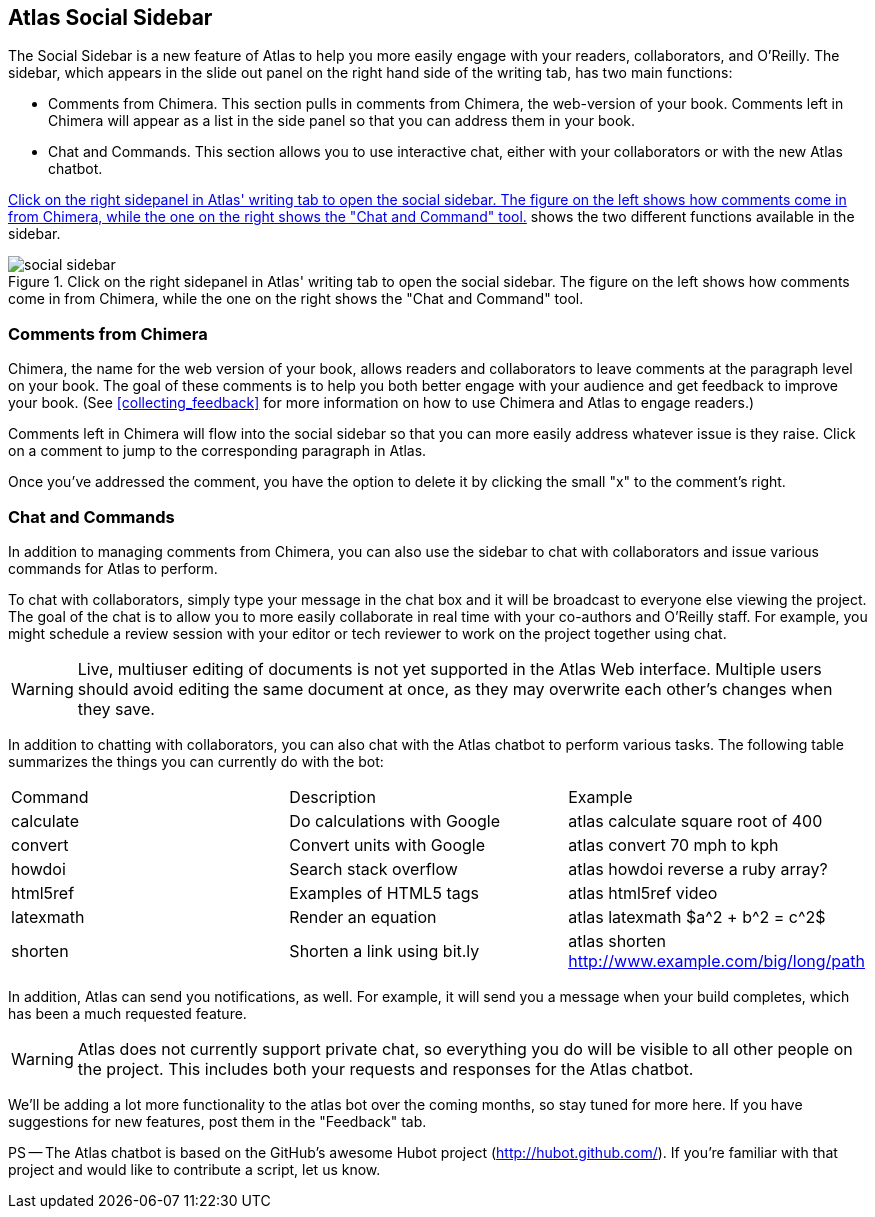 == Atlas Social Sidebar

The Social Sidebar is a new feature of Atlas to help you more easily engage with your readers, collaborators, and O'Reilly.  The sidebar, which appears in the slide out panel on the right hand side of the writing tab, has two main functions:

* Comments from Chimera.  This section pulls in comments from Chimera, the web-version of your book. Comments left in Chimera will appear as a list in the side panel so that you can address them in your book. 
* Chat and Commands. This section allows you to use interactive chat, either with your collaborators or with the new Atlas chatbot.

<<social_sidebar_fig>> shows the two different functions available in the sidebar.

[[social_sidebar_fig]]
.Click on the right sidepanel in Atlas' writing tab to open the social sidebar.  The figure on the left shows how comments come in from Chimera, while the one on the right shows the "Chat and Command" tool.
image::images/social_sidebar.png[]

=== Comments from Chimera 

Chimera, the name for the web version of your book, allows readers and collaborators to leave comments at the paragraph level on your book.  The goal of these comments is to help you both better engage with your audience and get feedback to improve your book.  (See <<collecting_feedback>> for more information on how to use Chimera and Atlas to engage readers.) 

Comments left in Chimera will flow into the social sidebar so that you can more easily address whatever issue is they raise.  Click on a comment to jump to the corresponding paragraph in Atlas.

Once you've addressed the comment, you have the option to delete it by clicking the small "x" to the comment's right.

=== Chat and Commands 

In addition to managing comments from Chimera, you can also use the sidebar to chat with collaborators and issue various commands for Atlas to perform.

To chat with collaborators, simply type your message in the chat box and it will be broadcast to everyone else viewing the project.  The goal of the chat is to allow you to more easily collaborate in real time with your co-authors and O'Reilly staff.  For example, you might schedule a review session with your editor or tech reviewer to work on the project together using chat.

[[live_editing_warning]]
[WARNING]
====
Live, multiuser editing of documents is not yet supported in the Atlas Web interface. Multiple users should avoid editing the same document at once, as they may overwrite each other's changes when they save.
====

In addition to chatting with collaborators, you can also chat with the Atlas chatbot to perform various tasks.  The following table summarizes the things you can currently do with the bot:


|=============================================================================================
|  Command   |  Description                 | Example
| calculate  | Do calculations with Google  | atlas calculate square root of 400
| convert    | Convert units with Google    | atlas convert 70 mph to kph
| howdoi     | Search stack overflow        | atlas howdoi reverse a ruby array?
| html5ref   | Examples of HTML5 tags       | atlas html5ref video
| latexmath  | Render an equation           | atlas latexmath $a^2 + b^2 = c^2$ 
| shorten    | Shorten a link using bit.ly  | atlas shorten http://www.example.com/big/long/path 
|=============================================================================================

In addition, Atlas can send you notifications, as well.  For example, it will send you a message when your build completes, which has been a much requested feature.

[WARNING]
======================================
Atlas does not currently support private chat, so everything you do will be visible to all other people on the project.  This includes both your requests and responses for the Atlas chatbot.
======================================

We'll be adding a lot more functionality to the atlas bot over the coming months, so stay tuned for more here.  If you have suggestions for new features, post them in the "Feedback" tab.  

PS -- The Atlas chatbot is based on the GitHub's awesome Hubot project (http://hubot.github.com/).  If you're familiar with that project and would like to contribute a script, let us know.